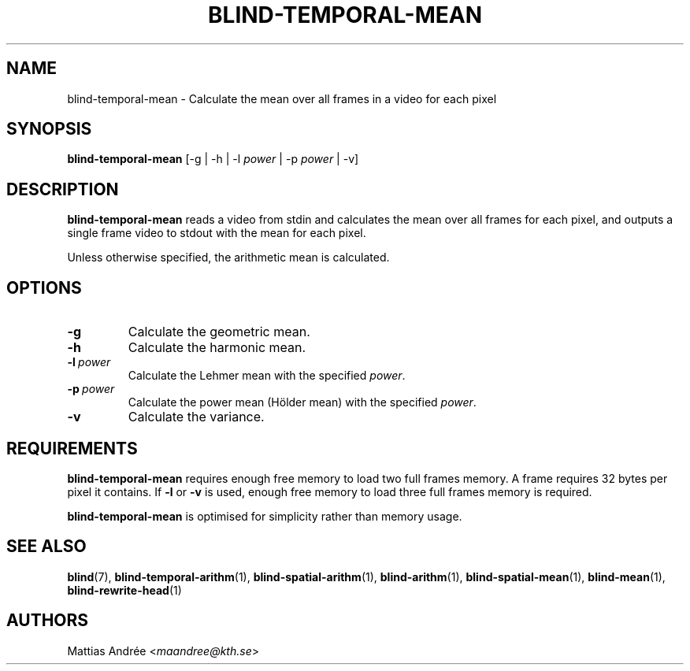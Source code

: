 .TH BLIND-TEMPORAL-MEAN 1 blind
.SH NAME
blind-temporal-mean - Calculate the mean over all frames in a video for each pixel
.SH SYNOPSIS
.B blind-temporal-mean
[-g | -h | -l
.I power
| -p
.I power
| -v]
.SH DESCRIPTION
.B blind-temporal-mean
reads a video from stdin and calculates the mean
over all frames for each pixel, and outputs a
single frame video to stdout with the mean for
each pixel.
.P
Unless otherwise specified, the arithmetic mean
is calculated.
.SH OPTIONS
.TP
.B -g
Calculate the geometric mean.
.TP
.B -h
Calculate the harmonic mean.
.TP
.BR -l \ \fIpower\fP
Calculate the Lehmer mean with the specified
.IR power .
.TP
.BR -p \ \fIpower\fP
Calculate the power mean (Hölder mean) with
the specified
.IR power .
.TP
.B -v
Calculate the variance.
.SH REQUIREMENTS
.B blind-temporal-mean
requires enough free memory to load two full frames memory.
A frame requires 32 bytes per pixel it contains. If
.B -l
or
.B -v
is used, enough free memory to load three full frames
memory is required.
.P
.B blind-temporal-mean
is optimised for simplicity rather than memory usage.
.SH SEE ALSO
.BR blind (7),
.BR blind-temporal-arithm (1),
.BR blind-spatial-arithm (1),
.BR blind-arithm (1),
.BR blind-spatial-mean (1),
.BR blind-mean (1),
.BR blind-rewrite-head (1)
.SH AUTHORS
Mattias Andrée
.RI < maandree@kth.se >
